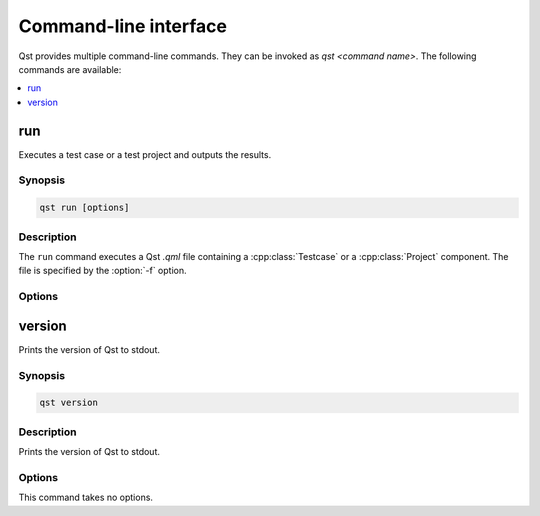 Command-line interface
======================

Qst provides multiple command-line commands. They can be invoked as `qst
<command name>`. The following commands are available:

..  contents::
    :local:
    :depth: 1

run
---

..  program:: run

Executes a test case or a test project and outputs the results.

Synopsis
~~~~~~~~

..  code-block:: console

    qst run [options]

Description
~~~~~~~~~~~

The ``run`` command executes a Qst `.qml` file containing a
:cpp:class:`Testcase` or a :cpp:class:`Project` component. The file is specified
by the :option:`-f` option.


Options
~~~~~~~

..  option:: -d, --working-directory <path>

    Use `<path>` as working directory during test case execution. If the
    directory does not exist, it is being created. By default, a directory with
    the name `.<project-name>-<profile-name>-<hash>` is created in the current
    path.

..  option:: -f, --file <file>

    Use `<file>` as project file. If `<file>` is a directory and contains a
    single file ending in `.qml`, that file will be used. If this option is not
    given at all, the behavior is the same as for ``--file ./``.

..  option:: -h, --help

    Displays this help.

..  option:: -I, --import <path>

    Add `<path>` as a directory where the engine searches for installed modules
    in a URL-based directory structure.

    The path may be a local file system directory, a Qt Resource path
    (:/imports), a Qt Resource url (qrc:/imports) or a URL.

..  option:: -p, --profile <name>

    Load a :ref:`profile <usage_profiles>` from `<name>.json` and attach it to
    the QML root context. Matching profiles are searched in the directories
    specified by :option:`-P` or in the project directory or in the config
    directory's profile sub-directory  (in this order).


..  option:: -P, --profile-directory <path>

    When looking for :ref:`profiles <usage_profiles>`, search first in `<path>`.
    This option might be given multiple times.


version
-------

Prints the version of Qst to stdout.

Synopsis
~~~~~~~~

..  code-block:: console

    qst version

Description
~~~~~~~~~~~

Prints the version of Qst to stdout.

Options
~~~~~~~

This command takes no options.
